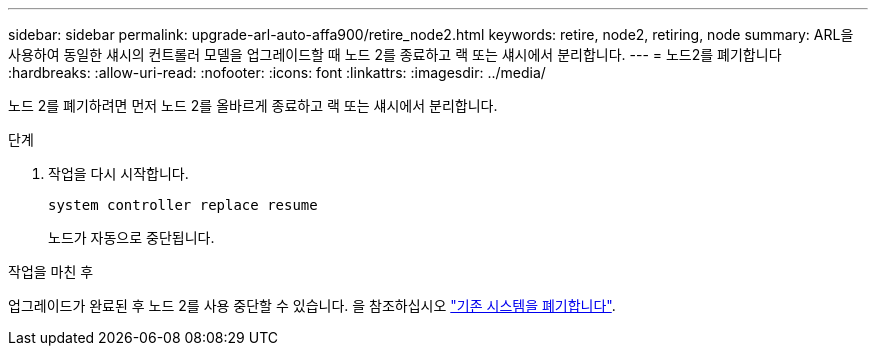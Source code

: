 ---
sidebar: sidebar 
permalink: upgrade-arl-auto-affa900/retire_node2.html 
keywords: retire, node2, retiring, node 
summary: ARL을 사용하여 동일한 섀시의 컨트롤러 모델을 업그레이드할 때 노드 2를 종료하고 랙 또는 섀시에서 분리합니다. 
---
= 노드2를 폐기합니다
:hardbreaks:
:allow-uri-read: 
:nofooter: 
:icons: font
:linkattrs: 
:imagesdir: ../media/


[role="lead"]
노드 2를 폐기하려면 먼저 노드 2를 올바르게 종료하고 랙 또는 섀시에서 분리합니다.

.단계
. 작업을 다시 시작합니다.
+
`system controller replace resume`

+
노드가 자동으로 중단됩니다.



.작업을 마친 후
업그레이드가 완료된 후 노드 2를 사용 중단할 수 있습니다. 을 참조하십시오 link:decommission_old_system.html["기존 시스템을 폐기합니다"].
